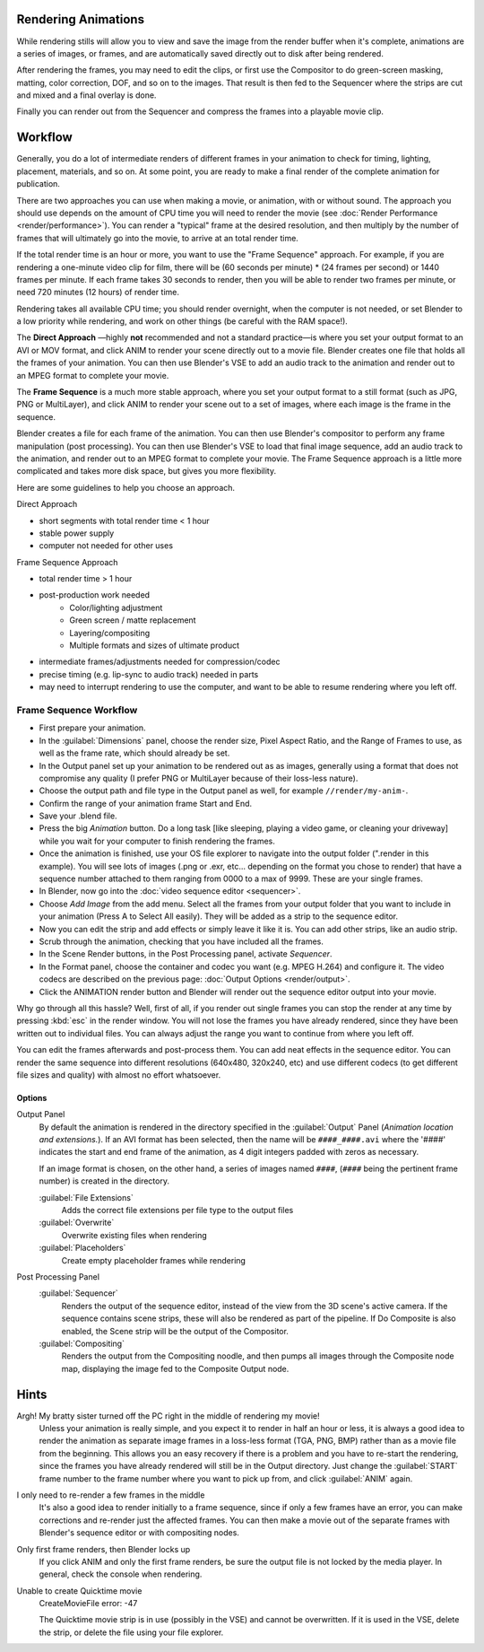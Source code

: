 
Rendering Animations
====================

While rendering stills will allow you to view and save the image from the render buffer when
it's complete, animations are a series of images, or frames,
and are automatically saved directly out to disk after being rendered.

After rendering the frames, you may need to edit the clips,
or first use the Compositor to do green-screen masking, matting, color correction, DOF,
and so on to the images. That result is then fed to the Sequencer where the strips are cut and
mixed and a final overlay is done.

Finally you can render out from the Sequencer and compress the frames into a playable movie clip.


Workflow
========

Generally, you do a lot of intermediate renders of different frames in your animation to check
for timing, lighting, placement, materials, and so on. At some point,
you are ready to make a final render of the complete animation for publication.

There are two approaches you can use when making a movie, or animation, with or without sound.
The approach you should use depends on the amount of CPU time you will need to render the movie
(see :doc:`Render Performance <render/performance>`).
You can render a "typical" frame at the desired resolution,
and then multiply by the number of frames that will ultimately go into the movie, to arrive at an total render time.

If the total render time is an hour or more, you want to use the "Frame Sequence" approach.
For example, if you are rendering a one-minute video clip for film, there will be
(60 seconds per minute) * (24 frames per second) or 1440 frames per minute.
If each frame takes 30 seconds to render,
then you will be able to render two frames per minute, or need 720 minutes (12 hours)
of render time.

Rendering takes all available CPU time; you should render overnight,
when the computer is not needed, or set Blender to a low priority while rendering,
and work on other things (be careful with the RAM space!).

The **Direct Approach** —highly **not** recommended and not a standard practice—is where
you set your output format to an AVI or MOV format,
and click ANIM to render your scene directly out to a movie file.
Blender creates one file that holds all the frames of your animation. You can then use
Blender's VSE to add an audio track to the animation and render out to an MPEG format to
complete your movie.

The **Frame Sequence** is a much more stable approach,
where you set your output format to a still format (such as JPG, PNG or MultiLayer),
and click ANIM to render your scene out to a set of images,
where each image is the frame in the sequence.

Blender creates a file for each frame of the animation.
You can then use Blender's compositor to perform any frame manipulation (post processing).
You can then use Blender's VSE to load that final image sequence,
add an audio track to the animation, and render out to an MPEG format to complete your movie.
The Frame Sequence approach is a little more complicated and takes more disk space,
but gives you more flexibility.

Here are some guidelines to help you choose an approach.

Direct Approach

- short segments with total render time < 1 hour
- stable power supply
- computer not needed for other uses

Frame Sequence Approach

- total render time > 1 hour
- post-production work needed
   - Color/lighting adjustment
   - Green screen / matte replacement
   - Layering/compositing
   - Multiple formats and sizes of ultimate product
- intermediate frames/adjustments needed for compression/codec
- precise timing (e.g. lip-sync to audio track) needed in parts
- may need to interrupt rendering to use the computer, and want to be able to resume rendering where you left off.


Frame Sequence Workflow
-----------------------

- First prepare your animation.
- In the :guilabel:`Dimensions` panel, choose the render size, Pixel Aspect Ratio, and the Range of Frames to use, as well as the frame rate, which should already be set.
- In the Output panel set up your animation to be rendered out as as images, generally using a format that does not compromise any quality (I prefer PNG or MultiLayer because of their loss-less nature).
- Choose the output path and file type in the Output panel as well, for example ``//render/my-anim-``.
- Confirm the range of your animation frame Start and End.
- Save your .blend file.
- Press the big *Animation* button. Do a long task [like sleeping, playing a video game, or cleaning your driveway] while you wait for your computer to finish rendering the frames.
- Once the animation is finished, use your OS file explorer to navigate into the output folder (".\render in this example). You will see lots of images (.png or .exr, etc... depending on the format you chose to render) that have a sequence number attached to them ranging from 0000 to a max of 9999. These are your single frames.
- In Blender, now go into the :doc:`video sequence editor <sequencer>`.
- Choose *Add Image* from the add menu. Select all the frames from your output folder that you want to include in your animation (Press A to Select All easily). They will be added as a strip to the sequence editor.
- Now you can edit the strip and add effects or simply leave it like it is. You can add other strips, like an audio strip.
- Scrub through the animation, checking that you have included all the frames.
- In the Scene Render buttons, in the Post Processing panel, activate *Sequencer*.
- In the Format panel, choose the container and codec you want (e.g. MPEG H.264) and configure it. The video codecs are described on the previous page: :doc:`Output Options <render/output>`.
- Click the ANIMATION render button and Blender will render out the sequence editor output into your movie.

Why go through all this hassle? Well, first of all, if you render out single frames you can
stop the render at any time by pressing :kbd:`esc` in the render window.
You will not lose the frames you have already rendered,
since they have been written out to individual files.
You can always adjust the range you want to continue from where you left off.

You can edit the frames afterwards and post-process them.
You can add neat effects in the sequence editor.
You can render the same sequence into different resolutions (640x480, 320x240, etc)
and use different codecs (to get different file sizes and quality)
with almost no effort whatsoever.


Options
~~~~~~~

Output Panel
   By default the animation is rendered in the directory specified in the :guilabel:`Output` Panel
   (*Animation location and extensions.*).
   If an AVI format has been selected, then the name will be ``####_####.avi``
   where the '####' indicates the start and end frame of the animation,
   as 4 digit integers padded with zeros as necessary.

   If an image format is chosen, on the other hand, a series of images named ``####``,
   (``####`` being the pertinent frame number) is created in the directory.

   :guilabel:`File Extensions`
      Adds the correct file extensions per file type to the output files
   :guilabel:`Overwrite`
      Overwrite existing files when rendering
   :guilabel:`Placeholders`
      Create empty placeholder frames while rendering

Post Processing Panel
   :guilabel:`Sequencer`
      Renders the output of the sequence editor, instead of the view from the 3D scene's active camera.
      If the sequence contains scene strips, these will also be rendered as part of the pipeline.
      If Do Composite is also enabled, the Scene strip will be the output of the Compositor.
   :guilabel:`Compositing`
      Renders the output from the Compositing noodle, and then pumps all images through the Composite node map,
      displaying the image fed to the Composite Output node.


Hints
=====

Argh! My bratty sister turned off the PC right in the middle of rendering my movie!
   Unless your animation is really simple, and you expect it to render in half an hour or less,
   it is always a good idea to render the animation as separate image frames in a loss-less format (TGA, PNG, BMP)
   rather than as a movie file from the beginning.
   This allows you an easy recovery if there is a problem and you have to re-start the rendering,
   since the frames you have already rendered will still be in the Output directory.
   Just change the :guilabel:`START` frame number to the frame number where you want to pick up from,
   and click :guilabel:`ANIM` again.


I only need to re-render a few frames in the middle
   It's also a good idea to render initially to a frame sequence, since if only a few frames have an error,
   you can make corrections and re-render just the affected frames.
   You can then make a movie out of the separate frames with Blender's sequence editor or with compositing nodes.

Only first frame renders, then Blender locks up
   If you click ANIM and only the first frame renders, be sure the output file is not locked by the media player.
   In general, check the console when rendering.

Unable to create Quicktime movie
   CreateMovieFile error: -47

   The Quicktime movie strip is in use (possibly in the VSE) and cannot be overwritten. If it is used in the VSE,
   delete the strip, or delete the file using your file explorer.
